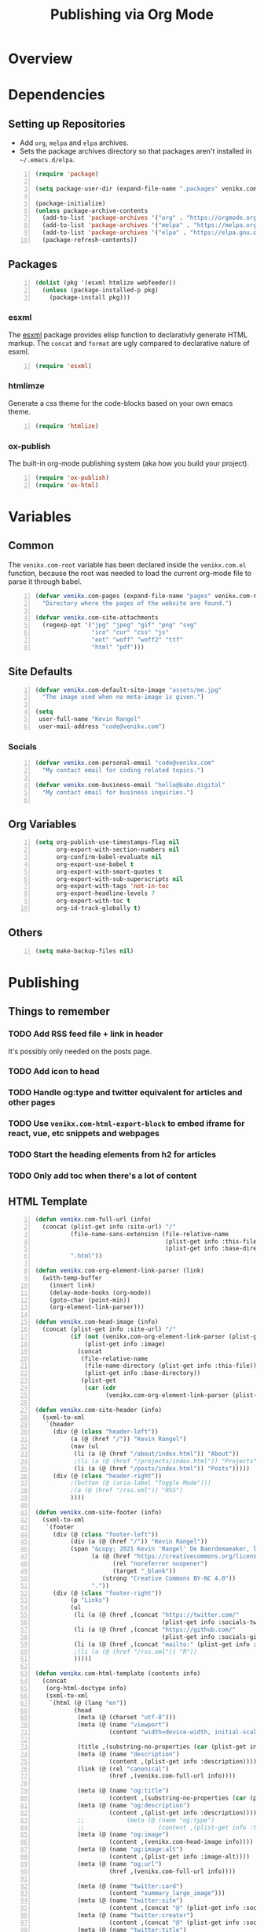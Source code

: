 #+TITLE: Publishing via Org Mode

* Overview
* Dependencies
** Setting up Repositories
- Add ~org~, ~melpa~ and ~elpa~ archives.
- Sets the package archives directory so that packages aren't installed in
  ~~/.emacs.d/elpa~.

#+begin_src emacs-lisp +n :results silent
(require 'package)

(setq package-user-dir (expand-file-name ".packages" venikx.com-root))

(package-initialize)
(unless package-archive-contents
  (add-to-list 'package-archives '("org" . "https://orgmode.org/elpa/") t)
  (add-to-list 'package-archives '("melpa" . "https://melpa.org/packages/") t)
  (add-to-list 'package-archives '("elpa" . "https://elpa.gnu.org/packages/") t)
  (package-refresh-contents))
#+end_src

** Packages
#+begin_src emacs-lisp +n :results silent
(dolist (pkg '(esxml htmlize webfeeder))
  (unless (package-installed-p pkg)
    (package-install pkg)))
#+end_src

*** esxml
The [[https://github.com/tali713/esxml][esxml]] package provides elisp function to declarativly generate HTML markup. The ~concat~ and ~format~ are ugly compared to declarative nature of esxml.

#+begin_src emacs-lisp +n :results silent
(require 'esxml)
#+end_src

*** htmlimze
Generate a css theme for the code-blocks based on your own emacs theme.

#+begin_src emacs-lisp +n :results silent
(require 'htmlize)
#+end_src

*** ox-publish
The built-in org-mode publishing system (aka how you build your project).

#+begin_src emacs-lisp +n :results silent
(require 'ox-publish)
(require 'ox-html)
#+end_src

* Variables
** Common
The ~venikx.com-root~ variable has been declared inside the ~venikx.com.el~
function, because the root was needed to load the current org-mode file to parse
it through babel.

#+begin_src emacs-lisp +n :results silent
(defvar venikx.com-pages (expand-file-name "pages" venikx.com-root)
  "Directory where the pages of the website are found.")

(defvar venikx.com-site-attachments
  (regexp-opt '("jpg" "jpeg" "gif" "png" "svg"
                "ico" "cur" "css" "js"
                "eot" "woff" "woff2" "ttf"
                "html" "pdf")))
#+end_src

** Site Defaults
#+begin_src emacs-lisp +n :results silent
(defvar venikx.com-default-site-image "assets/me.jpg"
  "The image used when no meta-image is given.")

(setq
 user-full-name "Kevin Rangel"
 user-mail-address "code@venikx.com")
#+end_src

*** Socials
#+begin_src emacs-lisp +n :results silent
(defvar venikx.com-personal-email "code@venikx.com"
  "My contact email for coding related topics.")

(defvar venikx.com-business-email "hello@babo.digital"
  "My contact email for business inquiries.")

#+end_src

** Org Variables
#+begin_src emacs-lisp +n :results silent
(setq org-publish-use-timestamps-flag nil
      org-export-with-section-numbers nil
      org-confirm-babel-evaluate nil
      org-export-use-babel t
      org-export-with-smart-quotes t
      org-export-with-sub-superscripts nil
      org-export-with-tags 'not-in-toc
      org-export-headline-levels 7
      org-export-with-toc t
      org-id-track-globally t)
#+end_src

** Others

#+begin_src emacs-lisp +n :results silent
(setq make-backup-files nil)
#+end_src

* Publishing
** Things to remember
*** TODO Add RSS feed file + link in header
It's possibly only needed on the posts page.
*** TODO Add icon to head
*** TODO Handle og:type and twitter equivalent for articles and other pages
*** TODO Use ~venikx.com-html-export-block~ to embed iframe for react, vue, etc snippets and webpages
*** TODO Start the heading elements from h2 for articles
*** TODO Only add toc when there's a lot of content
** HTML Template
#+begin_src emacs-lisp +n :results silent
(defun venikx.com-full-url (info)
  (concat (plist-get info :site-url) "/"
          (file-name-sans-extension (file-relative-name
                                     (plist-get info :this-file)
                                     (plist-get info :base-directory)))
          ".html"))

(defun venikx.com-org-element-link-parser (link)
  (with-temp-buffer
    (insert link)
    (delay-mode-hooks (org-mode))
    (goto-char (point-min))
    (org-element-link-parser)))

(defun venikx.com-head-image (info)
  (concat (plist-get info :site-url) "/"
          (if (not (venikx.com-org-element-link-parser (plist-get info :image)))
              (plist-get info :image)
            (concat
             (file-relative-name
              (file-name-directory (plist-get info :this-file))
              (plist-get info :base-directory))
             (plist-get
              (car (cdr
                    (venikx.com-org-element-link-parser (plist-get info :image)))) :path)))))

(defun venikx.com-site-header (info)
  (sxml-to-xml
   `(header
     (div (@ (class "header-left"))
          (a (@ (href "/")) "Kevin Rangel")
          (nav (ul
           (li (a (@ (href "/about/index.html")) "About"))
           ;(li (a (@ (href "/projects/index.html")) "Projects"))
           (li (a (@ (href "/posts/index.html")) "Posts")))))
     (div (@ (class "header-right"))
          ;(button (@ (aria-label "Toggle Mode")))
          ;(a (@ (href "/rss.xml")) "RSS")
          ))))

(defun venikx.com-site-footer (info)
  (sxml-to-xml
   `(footer
     (div (@ (class "footer-left"))
          (div (a (@ (href "/")) "Kevin Rangel"))
          (span "&copy; 2021 Kevin 'Rangel' De Baerdemaeaker, licensed under "
                (a (@ (href "https://creativecommons.org/licenses/by-nc/4.0/"     )
                      (rel "noreferrer noopener")
                      (target "_blank"))
                   (strong "Creative Commons BY-NC 4.0"))
                "."))
     (div (@ (class "footer-right"))
          (p "Links")
          (ul
           (li (a (@ (href ,(concat "https://twitter.com/"
                                    (plist-get info :socials-twitter)))) "Twitter"))
           (li (a (@ (href ,(concat "https://github.com/"
                                    (plist-get info :socials-github)))) "GitHub"))
           (li (a (@ (href ,(concat "mailto:" (plist-get info :email)))) "Contact"))
           ;(li (a (@ (href "/rss.xml")) "R"))
           )))))

(defun venikx.com-html-template (contents info)
  (concat
   (org-html-doctype info)
   (sxml-to-xml
    `(html (@ (lang "en"))
           (head
            (meta (@ (charset "utf-8")))
            (meta (@ (name "viewport")
                     (content "width=device-width, initial-scale=1")))

            (title ,(substring-no-properties (car (plist-get info :title))))
            (meta (@ (name "description")
                     (content ,(plist-get info :description))))
            (link (@ (rel "canonical")
                     (href ,(venikx.com-full-url info))))

            (meta (@ (name "og:title")
                     (content ,(substring-no-properties (car (plist-get info :title))))))
            (meta (@ (name "og:description")
                     (content ,(plist-get info :description))))
            ;;            (meta (@ (name "og:type")
            ;;                     (content ,(plist-get info :title))))
            (meta (@ (name "og:image")
                     (content ,(venikx.com-head-image info))))
            (meta (@ (name "og:image:alt")
                     (content ,(plist-get info :image-alt))))
            (meta (@ (name "og:url")
                     (href ,(venikx.com-full-url info))))

            (meta (@ (name "twitter:card")
                     (content "summary_large_image")))
            (meta (@ (name "twitter:site")
                     (content ,(concat "@" (plist-get info :socials-twitter)))))
            (meta (@ (name "twitter:creator")
                     (content ,(concat "@" (plist-get info :socials-twitter)))))
            (meta (@ (name "twitter:title")
                     (content ,(substring-no-properties (car (plist-get info :title))))))
            (meta (@ (name "twitter:description")
                     (content ,(plist-get info :description))))
            (meta (@ (name "twitter:image")
                     (content ,(venikx.com-head-image info))))
            (meta (@ (name "twitter:image:alt")
                     (content ,(plist-get info :image-alt))))

            (meta (@ (name "author")
                     (content ,(substring-no-properties (car (plist-get info :author))))))
            (meta (@ (name "generator")
                     (content ,(format "Emacs %s (Org mode %s)"
                                       emacs-version
                                       (if (fboundp 'org-version) (org-version) "unknown version"))))))
           (body (div ,(venikx.com-site-header info)
                      (main (h1 ,(substring-no-properties (car (plist-get info :title))))
                            ,contents)
                      ,(venikx.com-site-footer info)))))))
#+end_src

** Custom HTML functions
#+begin_src emacs-lisp +n :results silent
(defun venikx.com-html-quote-block (quote-block contents _info)
  (let ((caption (car (car (org-element-property :caption quote-block))))
        (caption-url (car (car (org-element-property :caption-url quote-block)))))

    (if caption (sxml-to-xml `(figure (blockquote ,contents) (figcaption ,(car caption))))
      (sxml-to-xml `(blockquote ,contents)))))

(defun venikx.com-html-export-block (export-block contents _info)
  (let ((contents (org-element-property :value export-block))
        (language (org-element-property :type export-block)))
    (when contents
      (cond ((string= "JAVASCRIPT" language)
             (format "<script>%s</script>" contents))
            ((string= "CSS" language)
             (format "<style type=\"text/css\">%s</style>" contents))
            (t
             (org-remove-indentation contents))))))

(require 'subr-x)
(defun venikx.com-html-anchor-from-headline (headline-text)
  (thread-last headline-text
    (downcase)
    (replace-regexp-in-string " " "-")
    (replace-regexp-in-string "</?code>" "")
    (replace-regexp-in-string "[^[:alnum:]_-]" "")))
(defun venikx.com-html-headline (headline contents info)
  (let* ((text (org-export-data (org-element-property :title headline) info))
         (level (org-export-get-relative-level headline info))
         (anchor (venikx.com-html-anchor-from-headline text))
         (attributes (org-element-property :ATTR_HTML headline))
         (container (org-element-property :HTML_CONTAINER headline))
         (container-class (and container (org-element-property :HTML_CONTAINER_CLASS headline))))
    (when attributes
      (setq attributes
            (format " %s" (org-html--make-attribute-string
                           (org-export-read-attribute 'attr_html `(nil
                                                                   (attr_html ,(split-string attributes))))))))
    (concat
     (when (and container (not (string= "" container)))
       (format "<%s%s>" container (if container-class (format " class=\"%s\"" container-class) "")))
     (if (not (org-export-low-level-p headline info))
         (format "<h%d%s id=\"%s\"><a href=\"#%s\">%s</a></h%d>%s" level (or attributes "") anchor anchor text level (or contents ""))
       (concat
        (when (org-export-first-sibling-p headline info) "<ul>")
        (format "<li>%s%s</li>" text (or contents ""))
        (when (org-export-last-sibling-p headline info) "</ul>")))
     (when (and container (not (string= "" container)))
       (format "</%s>" (cl-subseq container 0 (cl-search " " container)))))))

(defun venikx.com-html-horizontal-rule (_horizontal-rule _contents _info) "<hr /")

(defun venikx.com-html-inner-template (contents info)
  (concat
   ;; Table of contents.
   (let ((depth (plist-get info :with-toc)))
     (when depth (org-html-toc depth info)))
   ;; Document contents.
   contents
   ;; Footnotes section.
   (org-html-footnote-section info)))

(defun venikx.com-html-content (_whatever contents _info) contents)

(defun venikx.com-html-not-implemented (whatever contents info)
  (message "NOT IMPLEMENTED")
  (format "<div style=\"background-color: red;\">
             <p>NOT IMPLEMENTED!!</p>
             <p>TYPE %S</p>
             <p>KEY %S</p>
             <p>VALUE %S</p>
          </div>"
          (org-element-type whatever)
          (org-element-property :key whatever)
          (org-element-property :value whatever)))

(defun venikx.com-html-section (section contents info) contents)

(defun venikx.com-html--attr (element &optional property)
  (let ((attributes (org-export-read-attribute :attr_html element property)))
    (if attributes (concat " " (org-html--make-attribute-string attributes)) "")))

(defun venikx.com-html-plain-list (plain-list contents info)
  (when contents
    (let ((type (cl-case (org-element-property :type plain-list)
                  (ordered "ol")
                  (unordered "ul")
                  (descriptive "dl"))))
      (format "<%s%s>%s</%s>" type (venikx.com-html--attr plain-list) contents type))))

;; TODO Use figcaption when adding labels
(defun venikx.com-html-src-block (src-block contents info)
  (let ((code (org-html-format-code src-block info))
        (language (org-element-property :language src-block)))
    (when code
      (format "<pre><code class=\"language-%s\"%s>%s</code></pre>"
              language (venikx.com-html--attr src-block) code))))

(defun venikx.com-html-special-block (special-block contents info)
  "Transcode SPECIAL-BLOCK from Org to HTML.
CONTENTS is the text within the #+BEGIN_ and #+END_ markers.
INFO is a plist holding contextual information."
  (when contents
    (let ((block-type (downcase (org-element-property :type special-block))))
      (format "<%s%s>%s</%s>" block-type (venikx.com-html--attr special-block) contents block-type))))

(defun my/format-path-for-anchor-tag (path)
  (concat (downcase
           (file-name-sans-extension
            path))
          ".html"))

(defun venikx.com-html-link (link contents info)
  (if (string= 'fuzzy (org-element-property :type link))
      (let ((path (gethash (s-replace "id:" "" (org-element-property :path link)) my/org-id-locations)))
        (print path)
        (if path
            (org-element-put-property link :path
                                      (my/format-path-for-anchor-tag
                                       (car (last (s-split "/" path))))))))
  (when (and (string= 'file (org-element-property :type link))
            (string= "org" (file-name-extension (org-element-property :path link))))
    (org-element-put-property link :path
                              (my/format-path-for-anchor-tag
                                        (org-element-property :path link))))

  (if (and (string= 'file (org-element-property :type link))
          (file-name-extension (org-element-property :path link))
          (string-match "png\\|jpg\\|svg"
                        (file-name-extension
                          (org-element-property :path link)))
          (equal contents nil))
      (format "<img src=/%s >" (org-element-property :path link))
    (if (and (equal contents nil)
            (or (not (file-name-extension (org-element-property :path link)))
                (and (file-name-extension (org-element-property :path link))
                      (not (string-match "png\\|jpg\\|svg"
                                        (file-name-extension
                                          (org-element-property :path link)))))))
        (format "<a href=\"%s\">%s</a>"
                (org-element-property :raw-link link)
                (org-element-property :raw-link link))
      (format "<a href=\"%s\">%s</a>"
              (org-element-property :path link)
              contents))))
#+end_src

** The custom backend
#+begin_src emacs-lisp +n :results silent
(org-export-define-derived-backend
    'venikx-html 'html
  :translate-alist
  '(
    (headline . venikx.com-html-headline)
    (link . venikx.com-html-link)
    (quote-block . venikx.com-html-quote-block)
    (template . venikx.com-html-template)
    )
  :options-alist
  '(
    (:site-url nil nil "https://venikx.com" t)
    (:socials-twitter "SOCIALS_TWITTER" nil "_venikx" t)
    (:image "IMAGE" nil venikx.com-default-site-image t)
    (:image-alt "IMAGE_ALT" nil "Test" t)
    (:business-email nil nil venikx.com-business-email)
    ))
#+end_src

*** Modifying ox-html variables
**** Use modern defaults in ox-html
#+begin_src emacs-lisp +n :results silent
(setq org-html-doctype "html5"
      org-html-html5-fancy t
      org-html-checkbox-type 'html
      org-html-head-include-default-style t
      org-html-head-include-scripts t
      org-html-container-element "section")
#+end_src
**** Use semantic HTML for text markup
#+begin_src emacs-lisp +n :results silent
(setq org-html-text-markup-alist
  '((bold . "<strong>%s</strong>")
    (code . "<code>%s</code>")
    (italic . "<em>%s</em>")
    (strike-through . "<del>%s</del>")
    (underline . "<span class=\"underline\">%s</span>")
    (verbatim . "<code>%s</code>")))
#+end_src

**** TODO check what these do
#+begin_src emacs-lisp +n :results silent
(setq
      org-html-htmlize-output-type 'css
      org-html-self-link-headlines t
      org-html-inline-images t
      )
#+end_src

*** Function to load the custom backend
#+begin_src emacs-lisp +n :results silent
(defun org-venikx-html-publish-to-html (plist filename pub-dir)
  "Publish an org file to HTML.
FILENAME is the filename of the Org file to be published. PLIST is the property
list for the given project. PUB-DIR is the publishing directory. Return output
file name."
  (org-publish-org-to 'venikx-html filename
                      (concat "." (or (plist-get plist :html-extension)
                                      org-html-extension
                                      "html"))
                      (plist-put plist :this-file filename)
                      pub-dir))
#+end_src

** The project alist
#+begin_src emacs-lisp +n :results silent
(setq org-publish-project-alist
      (list
       (list "content"
             :base-extension "org"
             :recursive t
             :base-directory venikx.com-pages
             :publishing-function 'org-venikx-html-publish-to-html
             :publishing-directory (expand-file-name "public" venikx.com-root)
             :with-title t
             :with-toc nil)
       (list "global-assets"
             :base-directory (expand-file-name "assets" venikx.com-root)
             :base-extension venikx.com-site-attachments
             :publishing-directory (expand-file-name "public/assets" venikx.com-root)
             :publishing-function 'org-publish-attachment
             :recursive t)
       (list "assets-from-pages"
             :base-directory venikx.com-pages
             :base-extension venikx.com-site-attachments
             :publishing-directory (expand-file-name "public" venikx.com-root)
             :publishing-function 'org-publish-attachment
             :recursive t)
       (list "site" :components '("content" "global-assets" "assets-from-pages"))))

(defun venikx.com-publish ()
  "Calling the script builds the venikx.com website."
  (interactive)
  (org-publish-all t))
#+end_src
